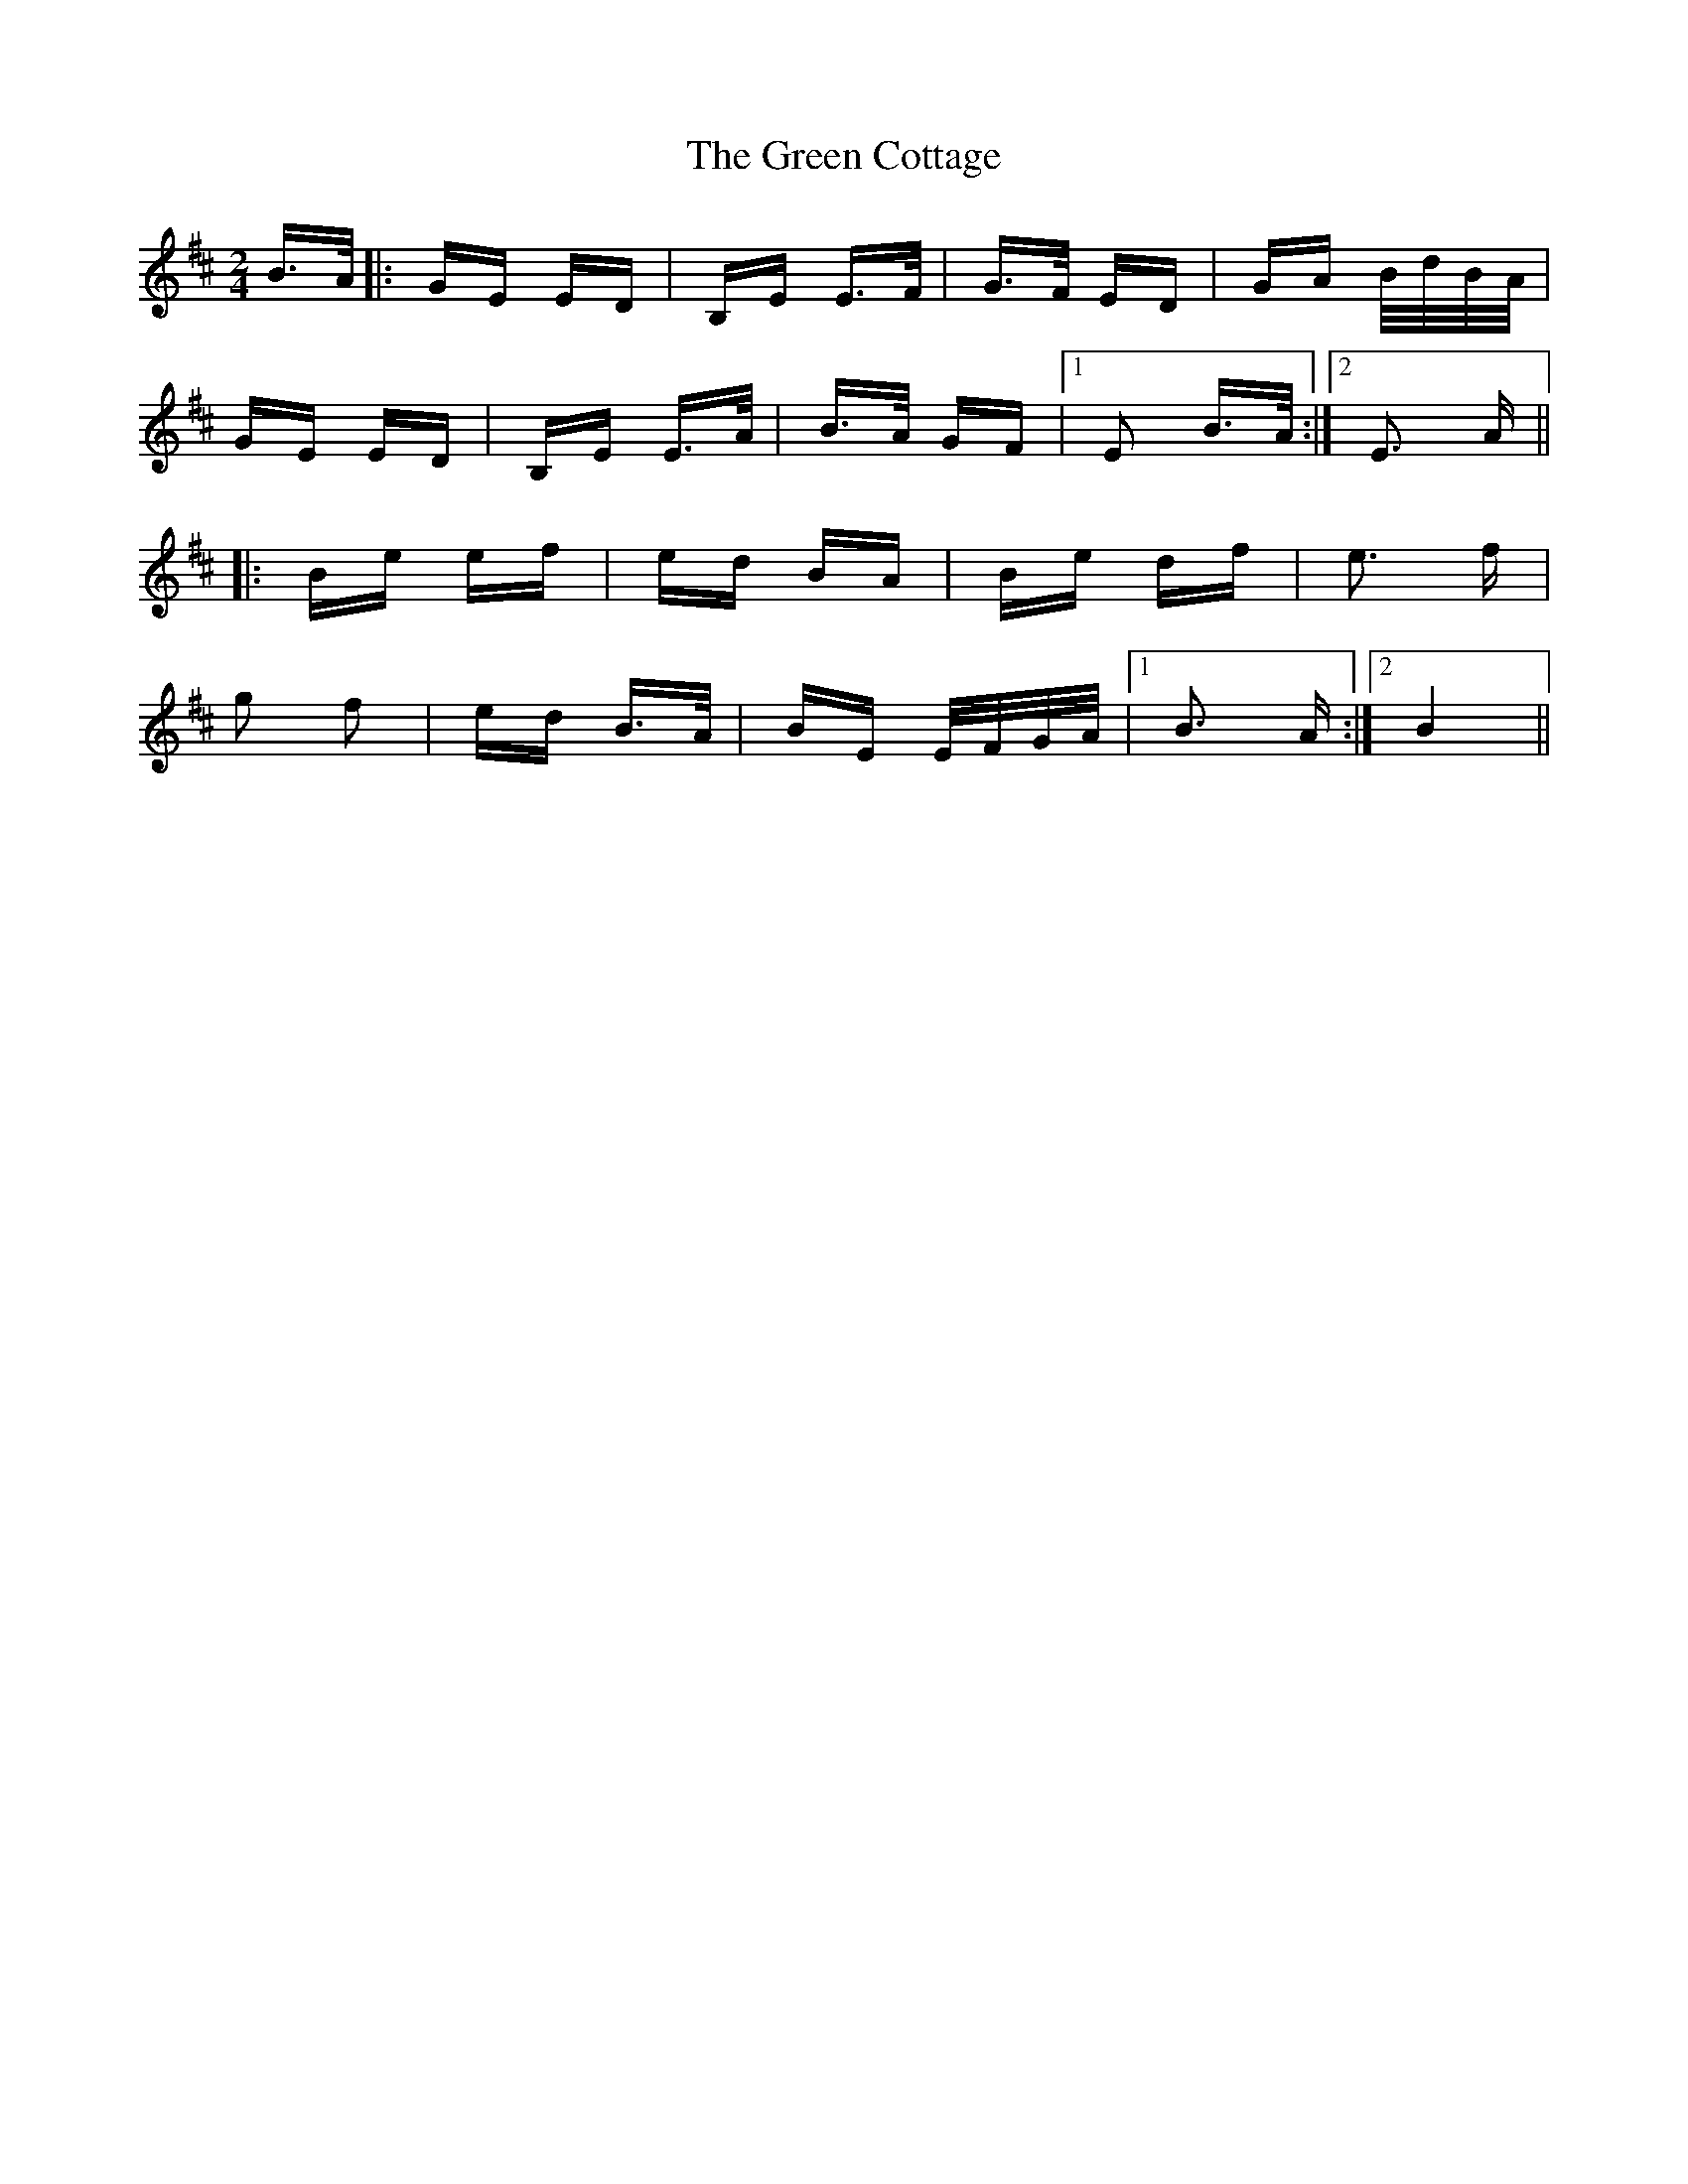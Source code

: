 X: 16040
T: Green Cottage, The
R: polka
M: 2/4
K: Edorian
B>A|:GE ED|B,E E>F|G>F ED|GA B/d/B/A/|
GE ED|B,E E>A|B>A GF|1 E2 B>A:|2 E3 A||
|:Be ef|ed BA|Be df|e3 f|
g2 f2|ed B>A|BE E/F/G/A/|1 B3 A:|2 B4||

